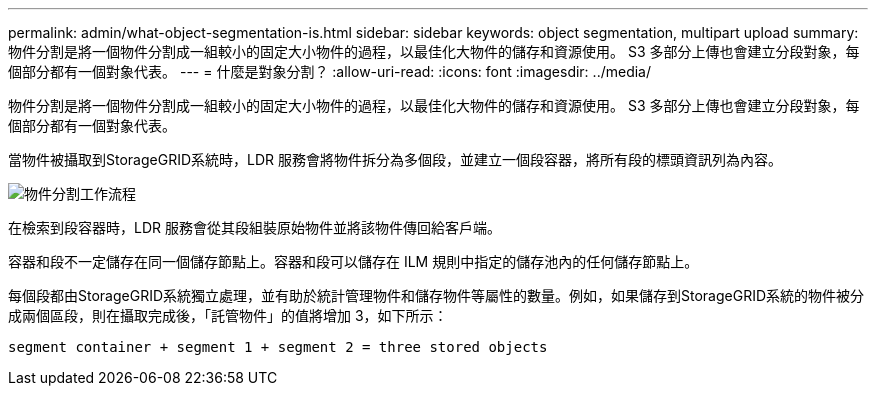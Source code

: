 ---
permalink: admin/what-object-segmentation-is.html 
sidebar: sidebar 
keywords: object segmentation, multipart upload 
summary: 物件分割是將一個物件分割成一組較小的固定大小物件的過程，以最佳化大物件的儲存和資源使用。  S3 多部分上傳也會建立分段對象，每個部分都有一個對象代表。 
---
= 什麼是對象分割？
:allow-uri-read: 
:icons: font
:imagesdir: ../media/


[role="lead"]
物件分割是將一個物件分割成一組較小的固定大小物件的過程，以最佳化大物件的儲存和資源使用。  S3 多部分上傳也會建立分段對象，每個部分都有一個對象代表。

當物件被攝取到StorageGRID系統時，LDR 服務會將物件拆分為多個段，並建立一個段容器，將所有段的標頭資訊列為內容。

image::../media/object_segmentation_diagram.gif[物件分割工作流程]

在檢索到段容器時，LDR 服務會從其段組裝原始物件並將該物件傳回給客戶端。

容器和段不一定儲存在同一個儲存節點上。容器和段可以儲存在 ILM 規則中指定的儲存池內的任何儲存節點上。

每個段都由StorageGRID系統獨立處理，並有助於統計管理物件和儲存物件等屬性的數量。例如，如果儲存到StorageGRID系統的物件被分成兩個區段，則在攝取完成後，「託管物件」的值將增加 3，如下所示：

`segment container + segment 1 + segment 2 = three stored objects`

